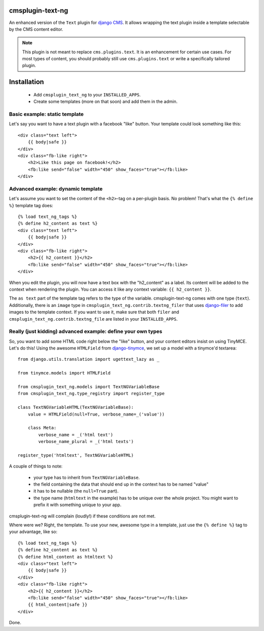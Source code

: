cmsplugin-text-ng
=================

An enhanced version of the ``Text`` plugin for `django CMS`_. It allows wrapping
the text plugin inside a template selectable by the CMS content editor.

.. note::
    This plugin is not meant to replace ``cms.plugins.text``. It is an
    enhancement for certain use cases. For most types of content, you should
    probably still use ``cms.plugins.text`` or write a specifically tailored
    plugin.

Installation
============

 * Add ``cmsplugin_text_ng`` to your ``INSTALLED_APPS``.
 * Create some templates (more on that soon) and add them in the admin.


Basic example: static template
------------------------------

Let's say you want to have a text plugin with a facebook "like" button. Your
template could look something like this::

    <div class="text left">
        {{ body|safe }}
    </div>
    <div class="fb-like right">
        <h2>Like this page on facebook!</h2>
        <fb:like send="false" width="450" show_faces="true"></fb:like>
    </div>


Advanced example: dynamic template
----------------------------------

Let's assume you want to set the content of the ``<h2>``-tag on a per-plugin
basis. No problem! That's what the ``{% define %}`` template tag does::

    {% load text_ng_tags %}
    {% define h2_content as text %}
    <div class="text left">
        {{ body|safe }}
    </div>
    <div class="fb-like right">
        <h2>{{ h2_content }}</h2>
        <fb:like send="false" width="450" show_faces="true"></fb:like>
    </div>

When you edit the plugin, you will now have a text box with the "h2_content" as
a label. Its content will be added to the context when rendering the plugin. You
can access it like any context variable: ``{{ h2_content }}``.

The ``as text`` part of the template tag refers to the type of the variable.
cmsplugin-text-ng comes with one type (``text``). Additionally, there is an
``image`` type in ``cmsplugin_text_ng.contrib.textng_filer`` that uses
`django-filer`_ to add images to the template context. If you want to use it,
make sure that both ``filer`` and ``cmsplugin_text_ng.contrib.textng_file`` are
listed in your ``INSTALLED_APPS``.

Really (just kidding) advanced example: define your own types
-------------------------------------------------------------

So, you want to add some HTML code right below the "like" button, and your
content editors insist on using TinyMCE. Let's do this! Using the awesome
``HTMLField`` from `django-tinymce`_, we set up a model with a tinymce'd
textarea::

    from django.utils.translation import ugettext_lazy as _

    from tinymce.models import HTMLField

    from cmsplugin_text_ng.models import TextNGVariableBase
    from cmsplugin_text_ng.type_registry import register_type

    class TextNGVariableHTML(TextNGVariableBase):
        value = HTMLField(null=True, verbose_name=_('value'))

        class Meta:
            verbose_name = _('html text')
            verbose_name_plural = _('html texts')

    register_type('htmltext', TextNGVariableHTML)

A couple of things to note:

 * your type has to inherit from ``TextNGVariableBase``.
 * the field containing the data that should end up in the context has to be
   named "value"
 * it has to be nullable (the ``null=True`` part).
 * the type name (``htmltext`` in the example) has to be unique over the whole
   project. You might want to prefix it with something unique to your app.

cmsplugin-text-ng will complain (loudly!) if these conditions are not met.

Where were we? Right, the template. To use your new, awesome type in a template,
just use the ``{% define %}`` tag to your advantage, like so::

    {% load text_ng_tags %}
    {% define h2_content as text %}
    {% define html_content as htmltext %}
    <div class="text left">
        {{ body|safe }}
    </div>
    <div class="fb-like right">
        <h2>{{ h2_content }}</h2>
        <fb:like send="false" width="450" show_faces="true"></fb:like>
        {{ html_content|safe }}
    </div>

Done.

.. _django CMS: https://www.django-cms.org
.. _django-filer: https://github.com/stefanfoulis/django-filer
.. _django-tinymce: https://github.com/aljosa/django-tinymce